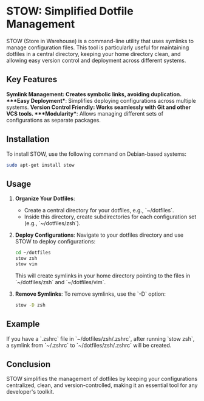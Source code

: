 * STOW: Simplified Dotfile Management

STOW (Store in Warehouse) is a command-line utility that uses symlinks to manage configuration files. This tool is particularly useful for maintaining dotfiles in a central directory, keeping your home directory clean, and allowing easy version control and deployment across different systems.

** Key Features
  ***Symlink Management**: Creates symbolic links, avoiding duplication.
  ***Easy Deployment**: Simplifies deploying configurations across multiple systems.
  ***Version Control Friendly**: Works seamlessly with Git and other VCS tools.
  ***Modularity**: Allows managing different sets of configurations as separate packages.

** Installation
To install STOW, use the following command on Debian-based systems:
#+BEGIN_SRC bash
sudo apt-get install stow
#+END_SRC

** Usage
1. **Organize Your Dotfiles**:
   - Create a central directory for your dotfiles, e.g., `~/dotfiles`.
   - Inside this directory, create subdirectories for each configuration set (e.g., `~/dotfiles/zsh`).

2. **Deploy Configurations**:
   Navigate to your dotfiles directory and use STOW to deploy configurations:
   #+BEGIN_SRC bash
   cd ~/dotfiles
   stow zsh
   stow vim
   #+END_SRC

   This will create symlinks in your home directory pointing to the files in `~/dotfiles/zsh` and `~/dotfiles/vim`.

3. **Remove Symlinks**:
   To remove symlinks, use the `-D` option:
   #+BEGIN_SRC bash
   stow -D zsh
   #+END_SRC

** Example
If you have a `.zshrc` file in `~/dotfiles/zsh/.zshrc`, after running `stow zsh`, a symlink from `~/.zshrc` to `~/dotfiles/zsh/.zshrc` will be created.

** Conclusion
STOW simplifies the management of dotfiles by keeping your configurations centralized, clean, and version-controlled, making it an essential tool for any developer's toolkit.

